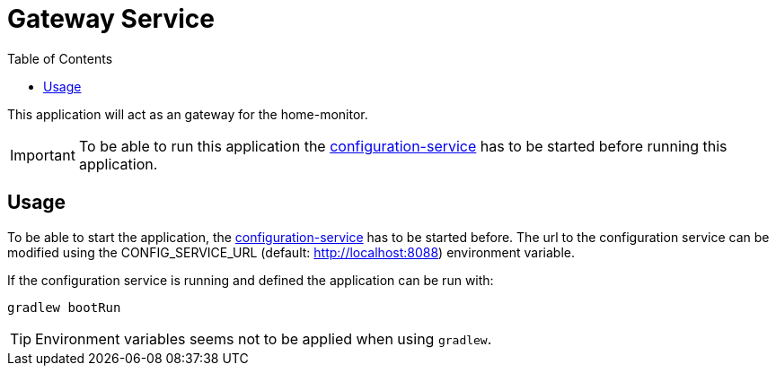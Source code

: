= Gateway Service
:toc:

This application will act as an gateway for the home-monitor.

IMPORTANT: To be able to run this application the https://github.com/konraifen88-home/config-service[configuration-service] has to be started
before running this application.

== Usage

To be able to start the application, the https://github.com/konraifen88-home/config-service[configuration-service] has
 to be started before. The url to the configuration service can be modified using the CONFIG_SERVICE_URL (default:
 http://localhost:8088) environment variable.


If the configuration service is running and defined the application can be run with:

----
gradlew bootRun
----

TIP: Environment variables seems not to be applied when using `gradlew`.

